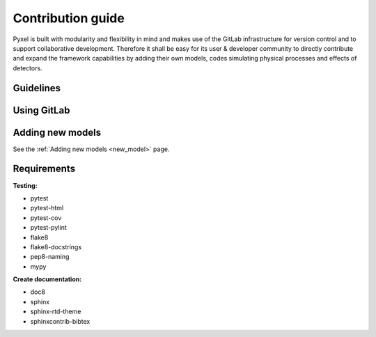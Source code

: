 Contribution guide
===================

Pyxel is built with modularity and flexibility in mind and makes use of
the GitLab infrastructure for version control and to support collaborative
development. Therefore it shall be easy for its user & developer
community to directly contribute and expand the framework capabilities by
adding their own models, codes simulating physical processes and effects of
detectors.

Guidelines
--------------------


Using GitLab
--------------------


Adding new models
--------------------

See the :ref:`Adding new models <new_model>` page.

Requirements
--------------------

**Testing:**

* pytest
* pytest-html
* pytest-cov
* pytest-pylint
* flake8
* flake8-docstrings
* pep8-naming
* mypy

**Create documentation:**

* doc8
* sphinx
* sphinx-rtd-theme
* sphinxcontrib-bibtex
